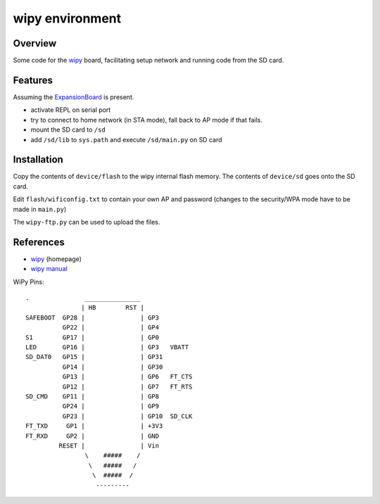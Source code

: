 ==================
 wipy environment
==================

Overview
========
Some code for the wipy_ board, facilitating setup network and running code from
the SD card.


Features
========
Assuming the ExpansionBoard_ is present.

- activate REPL on serial port
- try to connect to home network (in STA mode), fall back to AP mode if that fails.
- mount the SD card to ``/sd``
- add ``/sd/lib`` to ``sys.path`` and execute ``/sd/main.py`` on SD card


Installation
============
Copy the contents of ``device/flash`` to the wipy internal flash memory. The
contents of ``device/sd`` goes onto the SD card.

Edit ``flash/wificonfig.txt`` to contain your own AP and password (changes to
the security/WPA mode have to be made in ``main.py``)

The ``wipy-ftp.py`` can be used to upload the files.

References
==========

- wipy_ (homepage)
- `wipy manual`_

.. _wipy: http://www.wipy.io
.. _ExpansionBoard: https://github.com/wipy/wipy/tree/master/hardware/ExpansionBoard-v1.2
.. _`wipy manual`: https://micropython.org/resources/docs/en/latest/wipy/


WiPy Pins::

    .               _______________
                   | HB        RST |
    SAFEBOOT  GP28 |               | GP3
              GP22 |               | GP4
    S1        GP17 |               | GP0
    LED       GP16 |               | GP3   VBATT
    SD_DAT0   GP15 |               | GP31
              GP14 |               | GP30
              GP13 |               | GP6   FT_CTS
              GP12 |               | GP7   FT_RTS
    SD_CMD    GP11 |               | GP8
              GP24 |               | GP9
              GP23 |               | GP10  SD_CLK
    FT_TXD     GP1 |               | +3V3
    FT_RXD     GP2 |               | GND
             RESET |               | Vin
                    \    #####    /
                     \   #####   /
                      \  #####  /
                       ---------

